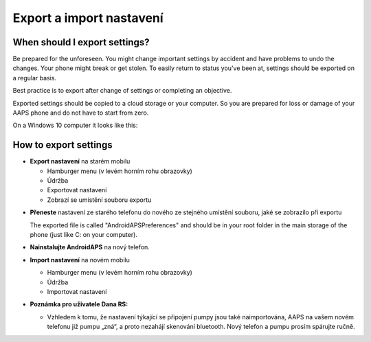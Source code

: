 
Export a import nastavení
**************************************************
When should I export settings?
==================================================
Be prepared for the unforeseen. You might change important settings by accident and have problems to undo the changes. Your phone might break or get stolen. To easily return to status you've been at, settings should be exported on a regular basis.

Best practice is to export after change of settings or completing an objective. 

Exported settings should be copied to a cloud storage or your computer. So you are prepared for loss or damage of your AAPS phone and do not have to start from zero.

On a Windows 10 computer it looks like this:
  
  .. image:: ../images/SmartphoneRootLevelWin10.png
    :alt: AndroidAPS Preferences phone connected to computer


How to export settings
==================================================
* **Export nastavení** na starém mobilu

  * Hamburger menu (v levém horním rohu obrazovky)
  * Údržba
  * Exportovat nastavení
  * Zobrazí se umístění souboru exportu
    
.. image:: ../images/AAPS_ExportSettings.png
  :alt: AndroidAPS export nastavení
       
* **Přeneste** nastavení ze starého telefonu do nového ze stejného umístění souboru, jaké se zobrazilo při exportu

  The exported file is called "AndroidAPSPreferences" and should be in your root folder in the main storage of the phone (just like C: on your computer).
  
* **Nainstalujte AndroidAPS** na nový telefon.
* **Import nastavení** na novém mobilu

  * Hamburger menu (v levém horním rohu obrazovky)
  * Údržba
  * Importovat nastavení

* **Poznámka pro uživatele Dana RS:**

  * Vzhledem k tomu, že nastavení týkající se připojení pumpy jsou také naimportována, AAPS na vašem novém telefonu již pumpu „zná“, a proto nezahájí skenování bluetooth. Nový telefon a pumpu prosím spárujte ručně.
